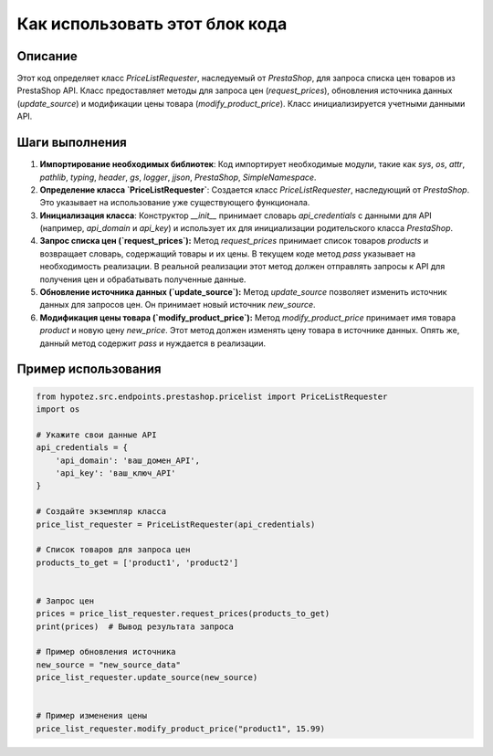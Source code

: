 Как использовать этот блок кода
=========================================================================================

Описание
-------------------------
Этот код определяет класс `PriceListRequester`, наследуемый от `PrestaShop`, для запроса списка цен товаров из PrestaShop API. Класс предоставляет методы для запроса цен (`request_prices`), обновления источника данных (`update_source`) и модификации цены товара (`modify_product_price`).  Класс инициализируется учетными данными API.

Шаги выполнения
-------------------------
1. **Импортирование необходимых библиотек**: Код импортирует необходимые модули, такие как `sys`, `os`, `attr`, `pathlib`, `typing`, `header`, `gs`, `logger`, `jjson`, `PrestaShop`, `SimpleNamespace`.


2. **Определение класса `PriceListRequester`**: Создается класс `PriceListRequester`, наследующий от `PrestaShop`. Это указывает на использование уже существующего функционала.


3. **Инициализация класса**: Конструктор `__init__` принимает словарь `api_credentials` с данными для API (например, `api_domain` и `api_key`) и использует их для инициализации родительского класса `PrestaShop`.


4. **Запрос списка цен (`request_prices`):** Метод `request_prices` принимает список товаров `products` и возвращает словарь, содержащий товары и их цены.  В текущем коде метод `pass` указывает на необходимость реализации. В реальной реализации этот метод должен отправлять запросы к API для получения цен и обрабатывать полученные данные.


5. **Обновление источника данных (`update_source`):** Метод `update_source` позволяет изменить источник данных для запросов цен. Он принимает новый источник `new_source`.


6. **Модификация цены товара (`modify_product_price`):** Метод `modify_product_price` принимает имя товара `product` и новую цену `new_price`.  Этот метод должен изменять цену товара в источнике данных. Опять же, данный метод содержит `pass` и нуждается в реализации.


Пример использования
-------------------------
.. code-block:: python

    from hypotez.src.endpoints.prestashop.pricelist import PriceListRequester
    import os

    # Укажите свои данные API
    api_credentials = {
        'api_domain': 'ваш_домен_API',
        'api_key': 'ваш_ключ_API'
    }

    # Создайте экземпляр класса
    price_list_requester = PriceListRequester(api_credentials)

    # Список товаров для запроса цен
    products_to_get = ['product1', 'product2']


    # Запрос цен
    prices = price_list_requester.request_prices(products_to_get)
    print(prices)  # Вывод результата запроса

    # Пример обновления источника
    new_source = "new_source_data"
    price_list_requester.update_source(new_source)


    # Пример изменения цены
    price_list_requester.modify_product_price("product1", 15.99)